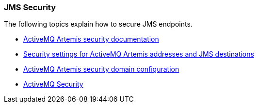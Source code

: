 ### JMS Security

The following topics explain how to secure JMS endpoints.

* https://activemq.apache.org/artemis/docs/1.0.0/security.html[ActiveMQ Artemis security documentation,window=_blank]
*  https://docs.jboss.org/author/display/WFLY10/Messaging+configuration#Messagingconfiguration-SecuritySettingsforArtemisaddressesandJMSdestinations[Security settings for ActiveMQ Artemis addresses and JMS destinations,window=_blank]
* https://docs.jboss.org/author/display/WFLY10/Messaging+configuration#Messagingconfiguration-SecurityDomainforUsers[ActiveMQ Artemis security domain configuration,window=_blank]
* http://activemq.apache.org/security.html[ActiveMQ Security,window=_blank]

